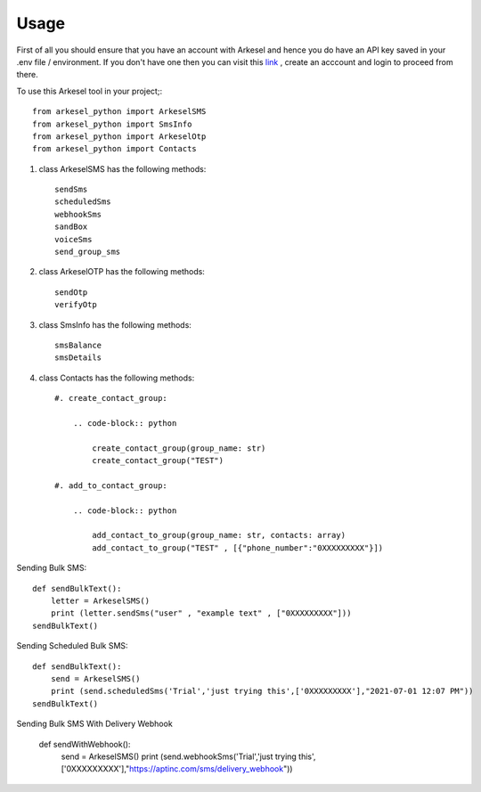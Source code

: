 =====
Usage
=====

First of all you should ensure that you have an account with Arkesel and hence you do have an API key saved in your .env file / environment.
If you don't have one then you can visit this `link <https://arkesel.com>`_  , create an acccount and login to proceed from there.

To use this Arkesel tool in your project;::

    from arkesel_python import ArkeselSMS
    from arkesel_python import SmsInfo
    from arkesel_python import ArkeselOtp
    from arkesel_python import Contacts

#. class ArkeselSMS has the following methods::

       sendSms
       scheduledSms
       webhookSms
       sandBox
       voiceSms
       send_group_sms

#. class ArkeselOTP has the following methods::

       sendOtp
       verifyOtp
   
#. class SmsInfo has the following methods::

       smsBalance 
       smsDetails 

#. class Contacts has the following methods::

        #. create_contact_group:

            .. code-block:: python

                create_contact_group(group_name: str)
                create_contact_group("TEST")
                
        #. add_to_contact_group:

            .. code-block:: python

                add_contact_to_group(group_name: str, contacts: array)
                add_contact_to_group("TEST" , [{"phone_number":"0XXXXXXXXX"}])
            




Sending Bulk SMS::


    
    def sendBulkText():
        letter = ArkeselSMS()
        print (letter.sendSms("user" , "example text" , ["0XXXXXXXXX"]))
    sendBulkText()

Sending Scheduled Bulk SMS::

    def sendBulkText():
        send = ArkeselSMS()
        print (send.scheduledSms('Trial','just trying this',['0XXXXXXXXX'],"2021-07-01 12:07 PM"))
    sendBulkText()

Sending Bulk SMS With Delivery Webhook

    def sendWithWebhook():
        send = ArkeselSMS()
        print (send.webhookSms('Trial','just trying this',['0XXXXXXXXX'],"https://aptinc.com/sms/delivery_webhook"))